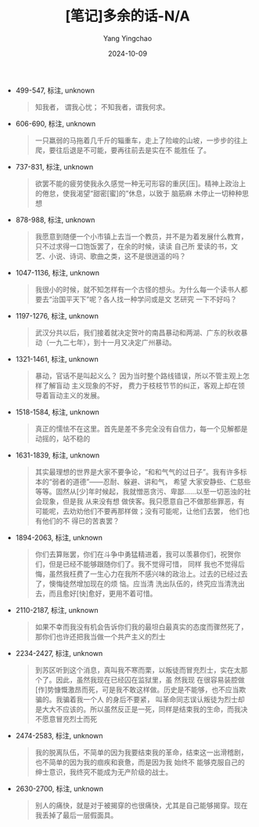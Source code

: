 :PROPERTIES:
:ID:       eb75e2b5-ff2f-4b20-8cff-6009332fff7d
:END:
#+TITLE: [笔记]多余的话-N/A
#+AUTHOR: Yang Yingchao
#+DATE:   2024-10-09
#+OPTIONS:  ^:nil H:5 num:t toc:2 \n:nil ::t |:t -:t f:t *:t tex:t d:(HIDE) tags:not-in-toc
#+STARTUP:   oddeven lognotestate
#+SEQ_TODO: TODO(t) INPROGRESS(i) WAITING(w@) | DONE(d) CANCELED(c@)
#+LANGUAGE: en
#+TAGS:     noexport(n)
#+EXCLUDE_TAGS: noexport
#+FILETAGS: :duoyudehua:note:ireader:

- 499-547, 标注, unknown
  # note_md5: ae965d1c2309f6e3e54aab39a9f7227f
  #+BEGIN_QUOTE
  知我者， 谓我心忧； 不知我者，谓我何求。
  #+END_QUOTE

- 606-690, 标注, unknown
  # note_md5: 1064c327d165a5818cd9df35ecc75cca
  #+BEGIN_QUOTE
  一只羸弱的马拖着几千斤的辎重车，走上了险峻的山坡，一步步的往上爬，要往后退是不可能，要再往前去是实在不 能胜任
  了。
  #+END_QUOTE

- 737-831, 标注, unknown
  # note_md5: fc7623efea5d41b115930607efe5c889
  #+BEGIN_QUOTE
  欲罢不能的疲劳使我永久感觉一种无可形容的重厌[压]。精神上政治上的倦怠，使我渴望“甜密[蜜]的”休息，以致于 脑筋麻
  木停止一切种种思想
  #+END_QUOTE

- 878-988, 标注, unknown
  # note_md5: f0d0440dafc50dbd17be24ef2d416abd
  #+BEGIN_QUOTE
  我愿意到随便一个小市镇上去当一个教员，并不是为着发展什么教育，只不过求得一口饱饭罢了，在余的时候，读读 自己所
  爱读的书，文艺、小说、诗词、歌曲之类，这不是很逍遥的吗？
  #+END_QUOTE

- 1047-1136, 标注, unknown
  # note_md5: 34b91ce7b38f6b2eacf9e9f4e19aec04
  #+BEGIN_QUOTE
  我很小的时候，就不知怎样有一个古怪的想头。为什么每一个读书人都要去“治国平天下”呢？各人找一种学问或是文 艺研究
  一下不好吗？
  #+END_QUOTE

- 1197-1276, 标注, unknown
  # note_md5: b6b5390f47af45fadf3b151e892db0f6
  #+BEGIN_QUOTE
  武汉分共以后，我们接着就决定贺叶的南昌暴动和两湖、广东的秋收暴动（一九二七年），到十一月又决定广州暴动。
  #+END_QUOTE

- 1321-1461, 标注, unknown
  # note_md5: 7891261e62914ebfea406b9fb675fd2a
  #+BEGIN_QUOTE
  暴动，官话不是叫起义么？ <<chapter_3.html_zybooknote_summary>>因为当时整个路线错误，所以不管主观上怎样了解盲动
  主义现象的不好， 费力于枝枝节节的纠正，客观上却在领导着盲动主义的发展。
  #+END_QUOTE

- 1518-1584, 标注, unknown
  # note_md5: d3f46b00f433f40ae88f648fb2eec1d8
  #+BEGIN_QUOTE
  真正的懦怯不在这里。首先是差不多完全没有自信力，每一个见解都是动摇的，站不稳的
  #+END_QUOTE

- 1631-1839, 标注, unknown
  # note_md5: f4bd1fab605e883c500eec0ebcd137b9
  #+BEGIN_QUOTE
  其实最理想的世界是大家不要争论，“和和气气的过日子”。我有许多标本的“弱者的道德”------忍耐、躲避、讲和气， 希望
  大家安静些、仁慈些等等。固然从[少]年时候起，我就憎恶贪污、卑鄙......以至一切恶浊的社会现象，但是我 从来没有想
  做侠客。我只愿意自己不做那些罪恶，有可能呢，去劝劝他们不要再那样做；没有可能呢，让他们去罢， 他们也有他们的不
  得已的苦衷罢？
  #+END_QUOTE

- 1894-2063, 标注, unknown
  # note_md5: 5136170a4231aeb088e8057c28fdb799
  #+BEGIN_QUOTE
  你们去算账罢，你们在斗争中勇猛精进着，我可以羡慕你们，祝贺你们，但是已经不能够跟随你们了。我不觉得可惜， 同样
  我也不觉得后悔，虽然我枉费了一生心力在我所不感兴味的政治上。过去的已经过去了，懊悔徒然增加现在的烦 恼。应当清
  洗出队伍的，终究应当清洗出去，而且愈好[快]愈好，更用不着可惜。
  #+END_QUOTE

- 2110-2187, 标注, unknown
  # note_md5: 810b7d6ae3ec2588b38433e5f250de4c
  #+BEGIN_QUOTE
  如果不幸而我没有机会告诉你们我的最坦白最真实的态度而骤然死了，那你们也许还把我当做一个共产主义的烈士
  #+END_QUOTE

- 2234-2427, 标注, unknown
  # note_md5: 75bb5bbe38df5e8ee403093e25d53482
  #+BEGIN_QUOTE
  到苏区听到这个消息，真叫我不寒而栗，以叛徒而冒充烈士，实在太那个了。因此，虽然我现在已经囚在监狱里，虽 然我现
  在很容易装腔做[作]势慷慨激昂而死，可是我不敢这样做。历史是不能够，也不应当欺骗的。我骗着我一个人 的身后不要紧，
  叫革命同志误认叛徒为烈士却是大大不应该的。所以虽然反正是一死，同样是结束我的生命，而我决 不愿意冒充烈士而死
  #+END_QUOTE

- 2474-2583, 标注, unknown
  # note_md5: b3667ad0297ad8331ad9e5574d19e7a5
  #+BEGIN_QUOTE
  我的脱离队伍，不简单的因为我要结束我的革命，结束这一出滑稽剧，也不简单的因为我的痼疾和衰惫，而是因为我 始终不
  能够克服自己的绅士意识，我终究不能成为无产阶级的战士。
  #+END_QUOTE

- 2630-2700, 标注, unknown
  # note_md5: defbb6e45437a6f337d1bb2a0211b47d
  #+BEGIN_QUOTE
  别人的痛快，就是对于被揭穿的也很痛快，尤其是自己能够揭穿。现在我丢掉了最后一层假面具。
  #+END_QUOTE
